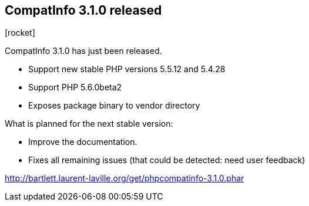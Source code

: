 :css-signature: blog
:icons!:
:iconsfont: font-awesome
:iconsfontdir: ./fonts/font-awesome
:imagesdir: ./images
:author: Laurent Laville
:revdate: 2014-05-02
:pubdate: Fri, 02 May 2014 10:51:58 +0200
:summary: CompatInfo 3.1.0 has just been released.

== CompatInfo 3.1.0 released

[role="blog",cols="3,9",halign="right",citetitle="Published by {author} on {revdate}"]
.icon:rocket[size="4x"]
--
[role="lead"]
{summary}

* Support new stable PHP versions 5.5.12 and 5.4.28
* Support PHP 5.6.0beta2
* Exposes package binary to vendor directory
 
.What is planned for the next stable version:
************************************************
* Improve the documentation.
* Fixes all remaining issues (that could be detected: need user feedback)
************************************************

link:http://bartlett.laurent-laville.org/get/phpcompatinfo-3.1.0.phar[caption="Download the PHAR version",role="primary",icon="glyphicon-download-alt"]

--
